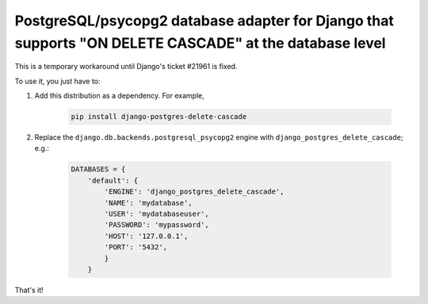 PostgreSQL/psycopg2 database adapter for Django that supports "ON DELETE CASCADE" at the database level
=======================================================================================================

This is a temporary workaround until Django's ticket #21961 is fixed.

To use it, you just have to:

#. Add this distribution as a dependency. For example,

    .. code-block:: bash

        pip install django-postgres-delete-cascade

#. Replace the ``django.db.backends.postgresql_psycopg2`` engine with
   ``django_postgres_delete_cascade``; e.g.:

    .. code-block:: python

        DATABASES = {
            'default': {
                'ENGINE': 'django_postgres_delete_cascade',
                'NAME': 'mydatabase',
                'USER': 'mydatabaseuser',
                'PASSWORD': 'mypassword',
                'HOST': '127.0.0.1',
                'PORT': '5432',
                }
            }

That's it!
